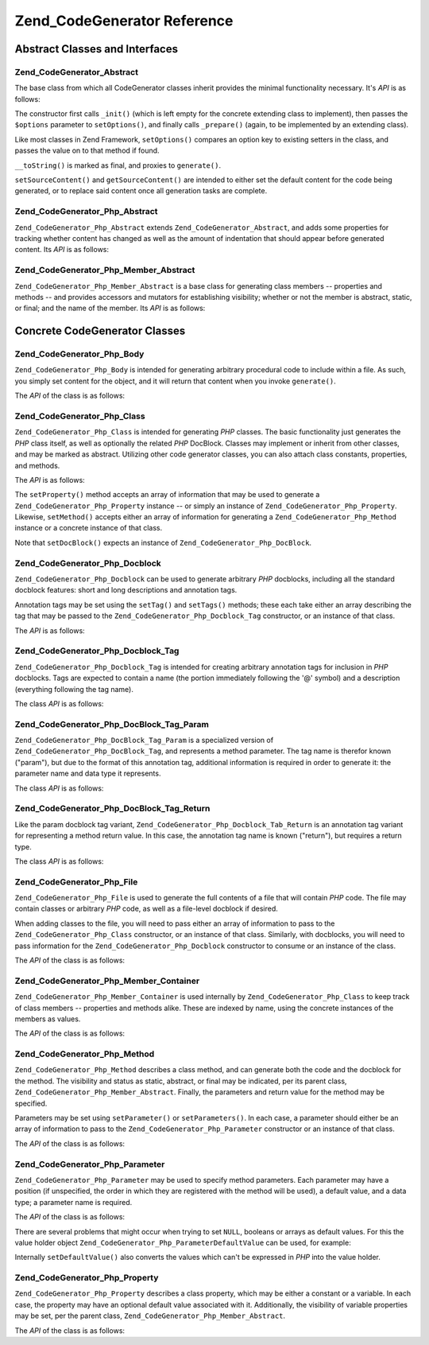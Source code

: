 .. _zend.codegenerator.reference:

Zend_CodeGenerator Reference
============================

.. _zend.codegenerator.reference.abstracts:

Abstract Classes and Interfaces
-------------------------------

.. _zend.codegenerator.reference.abstracts.abstract:

Zend_CodeGenerator_Abstract
^^^^^^^^^^^^^^^^^^^^^^^^^^^

The base class from which all CodeGenerator classes inherit provides the minimal functionality necessary. It's *API* is as follows:

.. code-block:: php
   :linenos:

   abstract class Zend_CodeGenerator_Abstract
   {
       final public function __construct(Array $options = array())
       public function setOptions(Array $options)
       public function setSourceContent($sourceContent)
       public function getSourceContent()
       protected function _init()
       protected function _prepare()
       abstract public function generate();
       final public function __toString()
   }

The constructor first calls ``_init()`` (which is left empty for the concrete extending class to implement), then passes the ``$options`` parameter to ``setOptions()``, and finally calls ``_prepare()`` (again, to be implemented by an extending class).

Like most classes in Zend Framework, ``setOptions()`` compares an option key to existing setters in the class, and passes the value on to that method if found.

``__toString()`` is marked as final, and proxies to ``generate()``.

``setSourceContent()`` and ``getSourceContent()`` are intended to either set the default content for the code being generated, or to replace said content once all generation tasks are complete.

.. _zend.codegenerator.reference.abstracts.php-abstract:

Zend_CodeGenerator_Php_Abstract
^^^^^^^^^^^^^^^^^^^^^^^^^^^^^^^

``Zend_CodeGenerator_Php_Abstract`` extends ``Zend_CodeGenerator_Abstract``, and adds some properties for tracking whether content has changed as well as the amount of indentation that should appear before generated content. Its *API* is as follows:

.. code-block:: php
   :linenos:

   abstract class Zend_CodeGenerator_Php_Abstract
       extends Zend_CodeGenerator_Abstract
   {
       public function setSourceDirty($isSourceDirty = true)
       public function isSourceDirty()
       public function setIndentation($indentation)
       public function getIndentation()
   }

.. _zend.codegenerator.reference.abstracts.php-member-abstract:

Zend_CodeGenerator_Php_Member_Abstract
^^^^^^^^^^^^^^^^^^^^^^^^^^^^^^^^^^^^^^

``Zend_CodeGenerator_Php_Member_Abstract`` is a base class for generating class members -- properties and methods -- and provides accessors and mutators for establishing visibility; whether or not the member is abstract, static, or final; and the name of the member. Its *API* is as follows:

.. code-block:: php
   :linenos:

   abstract class Zend_CodeGenerator_Php_Member_Abstract
       extends Zend_CodeGenerator_Php_Abstract
   {
       public function setAbstract($isAbstract)
       public function isAbstract()
       public function setStatic($isStatic)
       public function isStatic()
       public function setVisibility($visibility)
       public function getVisibility()
       public function setName($name)
       public function getName()
   }

.. _zend.codegenerator.reference.concrete:

Concrete CodeGenerator Classes
------------------------------

.. _zend.codegenerator.reference.concrete.php-body:

Zend_CodeGenerator_Php_Body
^^^^^^^^^^^^^^^^^^^^^^^^^^^

``Zend_CodeGenerator_Php_Body`` is intended for generating arbitrary procedural code to include within a file. As such, you simply set content for the object, and it will return that content when you invoke ``generate()``.

The *API* of the class is as follows:

.. code-block:: php
   :linenos:

   class Zend_CodeGenerator_Php_Body extends Zend_CodeGenerator_Php_Abstract
   {
       public function setContent($content)
       public function getContent()
       public function generate()
   }

.. _zend.codegenerator.reference.concrete.php-class:

Zend_CodeGenerator_Php_Class
^^^^^^^^^^^^^^^^^^^^^^^^^^^^

``Zend_CodeGenerator_Php_Class`` is intended for generating *PHP* classes. The basic functionality just generates the *PHP* class itself, as well as optionally the related *PHP* DocBlock. Classes may implement or inherit from other classes, and may be marked as abstract. Utilizing other code generator classes, you can also attach class constants, properties, and methods.

The *API* is as follows:

.. code-block:: php
   :linenos:

   class Zend_CodeGenerator_Php_Class extends Zend_CodeGenerator_Php_Abstract
   {
       public static function fromReflection(
           Zend_Reflection_Class $reflectionClass
       )
       public function setDocblock(Zend_CodeGenerator_Php_Docblock $docblock)
       public function getDocblock()
       public function setName($name)
       public function getName()
       public function setAbstract($isAbstract)
       public function isAbstract()
       public function setExtendedClass($extendedClass)
       public function getExtendedClass()
       public function setImplementedInterfaces(Array $implementedInterfaces)
       public function getImplementedInterfaces()
       public function setProperties(Array $properties)
       public function setProperty($property)
       public function getProperties()
       public function getProperty($propertyName)
       public function setMethods(Array $methods)
       public function setMethod($method)
       public function getMethods()
       public function getMethod($methodName)
       public function hasMethod($methodName)
       public function isSourceDirty()
       public function generate()
   }

The ``setProperty()`` method accepts an array of information that may be used to generate a ``Zend_CodeGenerator_Php_Property`` instance -- or simply an instance of ``Zend_CodeGenerator_Php_Property``. Likewise, ``setMethod()`` accepts either an array of information for generating a ``Zend_CodeGenerator_Php_Method`` instance or a concrete instance of that class.

Note that ``setDocBlock()`` expects an instance of ``Zend_CodeGenerator_Php_DocBlock``.

.. _zend.codegenerator.reference.concrete.php-docblock:

Zend_CodeGenerator_Php_Docblock
^^^^^^^^^^^^^^^^^^^^^^^^^^^^^^^

``Zend_CodeGenerator_Php_Docblock`` can be used to generate arbitrary *PHP* docblocks, including all the standard docblock features: short and long descriptions and annotation tags.

Annotation tags may be set using the ``setTag()`` and ``setTags()`` methods; these each take either an array describing the tag that may be passed to the ``Zend_CodeGenerator_Php_Docblock_Tag`` constructor, or an instance of that class.

The *API* is as follows:

.. code-block:: php
   :linenos:

   class Zend_CodeGenerator_Php_Docblock extends Zend_CodeGenerator_Php_Abstract
   {
       public static function fromReflection(
           Zend_Reflection_Docblock $reflectionDocblock
       )
       public function setShortDescription($shortDescription)
       public function getShortDescription()
       public function setLongDescription($longDescription)
       public function getLongDescription()
       public function setTags(Array $tags)
       public function setTag($tag)
       public function getTags()
       public function generate()
   }

.. _zend.codegenerator.reference.concrete.php-docblock-tag:

Zend_CodeGenerator_Php_Docblock_Tag
^^^^^^^^^^^^^^^^^^^^^^^^^^^^^^^^^^^

``Zend_CodeGenerator_Php_Docblock_Tag`` is intended for creating arbitrary annotation tags for inclusion in *PHP* docblocks. Tags are expected to contain a name (the portion immediately following the '@' symbol) and a description (everything following the tag name).

The class *API* is as follows:

.. code-block:: php
   :linenos:

   class Zend_CodeGenerator_Php_Docblock_Tag
       extends Zend_CodeGenerator_Php_Abstract
   {
       public static function fromReflection(
           Zend_Reflection_Docblock_Tag $reflectionTag
       )
       public function setName($name)
       public function getName()
       public function setDescription($description)
       public function getDescription()
       public function generate()
   }

.. _zend.codegenerator.reference.concrete.php-docblock-tag-param:

Zend_CodeGenerator_Php_DocBlock_Tag_Param
^^^^^^^^^^^^^^^^^^^^^^^^^^^^^^^^^^^^^^^^^

``Zend_CodeGenerator_Php_DocBlock_Tag_Param`` is a specialized version of ``Zend_CodeGenerator_Php_DocBlock_Tag``, and represents a method parameter. The tag name is therefor known ("param"), but due to the format of this annotation tag, additional information is required in order to generate it: the parameter name and data type it represents.

The class *API* is as follows:

.. code-block:: php
   :linenos:

   class Zend_CodeGenerator_Php_Docblock_Tag_Param
       extends Zend_CodeGenerator_Php_Docblock_Tag
   {
       public static function fromReflection(
           Zend_Reflection_Docblock_Tag $reflectionTagParam
       )
       public function setDatatype($datatype)
       public function getDatatype()
       public function setParamName($paramName)
       public function getParamName()
       public function generate()
   }

.. _zend.codegenerator.reference.concrete.php-docblock-tag-return:

Zend_CodeGenerator_Php_DocBlock_Tag_Return
^^^^^^^^^^^^^^^^^^^^^^^^^^^^^^^^^^^^^^^^^^

Like the param docblock tag variant, ``Zend_CodeGenerator_Php_Docblock_Tab_Return`` is an annotation tag variant for representing a method return value. In this case, the annotation tag name is known ("return"), but requires a return type.

The class *API* is as follows:

.. code-block:: php
   :linenos:

   class Zend_CodeGenerator_Php_Docblock_Tag_Param
       extends Zend_CodeGenerator_Php_Docblock_Tag
   {
       public static function fromReflection(
           Zend_Reflection_Docblock_Tag $reflectionTagReturn
       )
       public function setDatatype($datatype)
       public function getDatatype()
       public function generate()
   }

.. _zend.codegenerator.reference.concrete.php-file:

Zend_CodeGenerator_Php_File
^^^^^^^^^^^^^^^^^^^^^^^^^^^

``Zend_CodeGenerator_Php_File`` is used to generate the full contents of a file that will contain *PHP* code. The file may contain classes or arbitrary *PHP* code, as well as a file-level docblock if desired.

When adding classes to the file, you will need to pass either an array of information to pass to the ``Zend_CodeGenerator_Php_Class`` constructor, or an instance of that class. Similarly, with docblocks, you will need to pass information for the ``Zend_CodeGenerator_Php_Docblock`` constructor to consume or an instance of the class.

The *API* of the class is as follows:

.. code-block:: php
   :linenos:

   class Zend_CodeGenerator_Php_File extends Zend_CodeGenerator_Php_Abstract
   {
       public static function fromReflectedFilePath(
           $filePath,
           $usePreviousCodeGeneratorIfItExists = true,
           $includeIfNotAlreadyIncluded = true)
       public static function fromReflection(Zend_Reflection_File $reflectionFile)
       public function setDocblock(Zend_CodeGenerator_Php_Docblock $docblock)
       public function getDocblock()
       public function setRequiredFiles($requiredFiles)
       public function getRequiredFiles()
       public function setClasses(Array $classes)
       public function getClass($name = null)
       public function setClass($class)
       public function setFilename($filename)
       public function getFilename()
       public function getClasses()
       public function setBody($body)
       public function getBody()
       public function isSourceDirty()
       public function generate()
   }

.. _zend.codegenerator.reference.concrete.php-member-container:

Zend_CodeGenerator_Php_Member_Container
^^^^^^^^^^^^^^^^^^^^^^^^^^^^^^^^^^^^^^^

``Zend_CodeGenerator_Php_Member_Container`` is used internally by ``Zend_CodeGenerator_Php_Class`` to keep track of class members -- properties and methods alike. These are indexed by name, using the concrete instances of the members as values.

The *API* of the class is as follows:

.. code-block:: php
   :linenos:

   class Zend_CodeGenerator_Php_Member_Container extends ArrayObject
   {
       public function __construct($type = self::TYPE_PROPERTY)
   }

.. _zend.codegenerator.reference.concrete.php-method:

Zend_CodeGenerator_Php_Method
^^^^^^^^^^^^^^^^^^^^^^^^^^^^^

``Zend_CodeGenerator_Php_Method`` describes a class method, and can generate both the code and the docblock for the method. The visibility and status as static, abstract, or final may be indicated, per its parent class, ``Zend_CodeGenerator_Php_Member_Abstract``. Finally, the parameters and return value for the method may be specified.

Parameters may be set using ``setParameter()`` or ``setParameters()``. In each case, a parameter should either be an array of information to pass to the ``Zend_CodeGenerator_Php_Parameter`` constructor or an instance of that class.

The *API* of the class is as follows:

.. code-block:: php
   :linenos:

   class Zend_CodeGenerator_Php_Method
       extends Zend_CodeGenerator_Php_Member_Abstract
   {
       public static function fromReflection(
           Zend_Reflection_Method $reflectionMethod
       )
       public function setDocblock(Zend_CodeGenerator_Php_Docblock $docblock)
       public function getDocblock()
       public function setFinal($isFinal)
       public function setParameters(Array $parameters)
       public function setParameter($parameter)
       public function getParameters()
       public function setBody($body)
       public function getBody()
       public function generate()
   }

.. _zend.codegenerator.reference.concrete.php-parameter:

Zend_CodeGenerator_Php_Parameter
^^^^^^^^^^^^^^^^^^^^^^^^^^^^^^^^

``Zend_CodeGenerator_Php_Parameter`` may be used to specify method parameters. Each parameter may have a position (if unspecified, the order in which they are registered with the method will be used), a default value, and a data type; a parameter name is required.

The *API* of the class is as follows:

.. code-block:: php
   :linenos:

   class Zend_CodeGenerator_Php_Parameter extends Zend_CodeGenerator_Php_Abstract
   {
       public static function fromReflection(
           Zend_Reflection_Parameter $reflectionParameter
       )
       public function setType($type)
       public function getType()
       public function setName($name)
       public function getName()
       public function setDefaultValue($defaultValue)
       public function getDefaultValue()
       public function setPosition($position)
       public function getPosition()
       public function getPassedByReference()
       public function setPassedByReference($passedByReference)
       public function generate()
   }

There are several problems that might occur when trying to set ``NULL``, booleans or arrays as default values. For this the value holder object ``Zend_CodeGenerator_Php_ParameterDefaultValue`` can be used, for example:

.. code-block:: php
   :linenos:

   $parameter = new Zend_CodeGenerator_Php_Parameter();
   $parameter->setDefaultValue(
       new Zend_CodeGenerator_Php_Parameter_DefaultValue("null")
   );
   $parameter->setDefaultValue(
       new Zend_CodeGenerator_Php_Parameter_DefaultValue("array('foo', 'bar')")
   );

Internally ``setDefaultValue()`` also converts the values which can't be expressed in *PHP* into the value holder.

.. _zend.codegenerator.reference.concrete.php-property:

Zend_CodeGenerator_Php_Property
^^^^^^^^^^^^^^^^^^^^^^^^^^^^^^^

``Zend_CodeGenerator_Php_Property`` describes a class property, which may be either a constant or a variable. In each case, the property may have an optional default value associated with it. Additionally, the visibility of variable properties may be set, per the parent class, ``Zend_CodeGenerator_Php_Member_Abstract``.

The *API* of the class is as follows:

.. code-block:: php
   :linenos:

   class Zend_CodeGenerator_Php_Property
       extends Zend_CodeGenerator_Php_Member_Abstract
   {
       public static function fromReflection(
           Zend_Reflection_Property $reflectionProperty
       )
       public function setConst($const)
       public function isConst()
       public function setDefaultValue($defaultValue)
       public function getDefaultValue()
       public function generate()
   }


